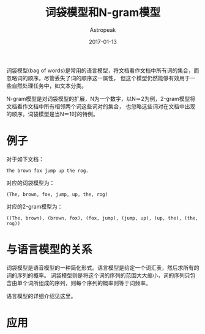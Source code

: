 #+TITLE:       词袋模型和N-gram模型
#+AUTHOR:      Astropeak
#+EMAIL:       astropeak@gmail.com
#+DATE:        2017-01-13
#+URI:         /blog/%y/%m/%d/bag-of-words-and-ngram-model
#+KEYWORDS:    nlp, bag of words, ngram, language model
#+TAGS:        nlp, language model
#+LANGUAGE:    en
#+OPTIONS:     H:3 num:nil toc:nil \n:nil ::t |:t ^:nil -:nil f:t *:t <:t
#+DESCRIPTION: bag of words and ngram model

词袋模型(bag of words)是常用的语言模型，将文档看作文档中所有词的集合，而忽略词的顺序。尽管丢失了词的顺序这一属性，
但这个模型仍然能够有效用于一些自然处理任务中，如文本分类。

N-gram模型是对词袋模型的扩展，N为一个数字，以N＝2为例，2-gram模型将文档看作文档中所有相邻两个词这些词对的集合，
也忽略这些词对在文档中出现的顺序。词袋模型是当N＝1时的特例。
* 例子
  对于如下文档：
   #+begin_example
     The brown fox jump up the rog.
   #+end_example
  
   对应的词袋模型为：
   #+begin_example
     (The, brown, fox, jump, up, the, rog)
   #+end_example

   对应的2-gram模型为：
   #+begin_src text
     ((The, brown), (brown, fox), (fox, jump), (jump, up), (up, the), (the, rog))
   #+end_src

* 与语言模型的关系
  词袋模型是语音模型的一种简化形式。语言模型是给定一个词汇表，然后求所有的词的序列的概率。
  词袋模型则是将这个词的序列的范围大大缩小，词的序列只包含由单个词所组成的序列，则每个序列的概率则等于词频率。
  
  语言模型的详细介绍见这里。
* 应用

